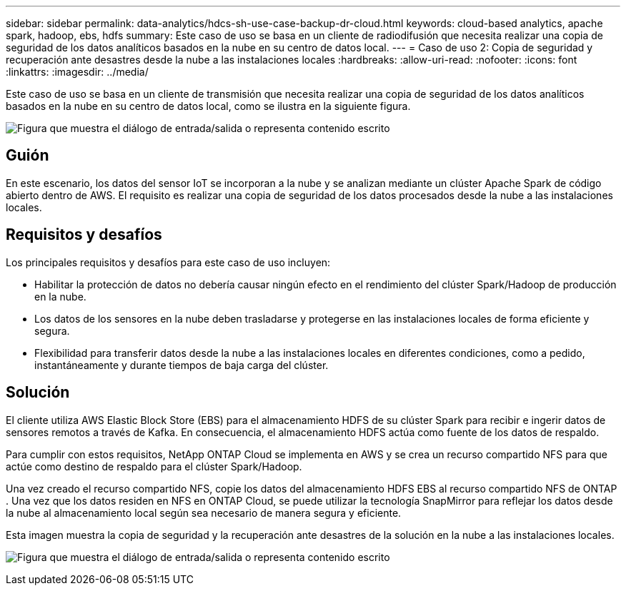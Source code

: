 ---
sidebar: sidebar 
permalink: data-analytics/hdcs-sh-use-case-backup-dr-cloud.html 
keywords: cloud-based analytics, apache spark, hadoop, ebs, hdfs 
summary: Este caso de uso se basa en un cliente de radiodifusión que necesita realizar una copia de seguridad de los datos analíticos basados en la nube en su centro de datos local. 
---
= Caso de uso 2: Copia de seguridad y recuperación ante desastres desde la nube a las instalaciones locales
:hardbreaks:
:allow-uri-read: 
:nofooter: 
:icons: font
:linkattrs: 
:imagesdir: ../media/


[role="lead"]
Este caso de uso se basa en un cliente de transmisión que necesita realizar una copia de seguridad de los datos analíticos basados en la nube en su centro de datos local, como se ilustra en la siguiente figura.

image:hdcs-sh-009.png["Figura que muestra el diálogo de entrada/salida o representa contenido escrito"]



== Guión

En este escenario, los datos del sensor IoT se incorporan a la nube y se analizan mediante un clúster Apache Spark de código abierto dentro de AWS.  El requisito es realizar una copia de seguridad de los datos procesados desde la nube a las instalaciones locales.



== Requisitos y desafíos

Los principales requisitos y desafíos para este caso de uso incluyen:

* Habilitar la protección de datos no debería causar ningún efecto en el rendimiento del clúster Spark/Hadoop de producción en la nube.
* Los datos de los sensores en la nube deben trasladarse y protegerse en las instalaciones locales de forma eficiente y segura.
* Flexibilidad para transferir datos desde la nube a las instalaciones locales en diferentes condiciones, como a pedido, instantáneamente y durante tiempos de baja carga del clúster.




== Solución

El cliente utiliza AWS Elastic Block Store (EBS) para el almacenamiento HDFS de su clúster Spark para recibir e ingerir datos de sensores remotos a través de Kafka.  En consecuencia, el almacenamiento HDFS actúa como fuente de los datos de respaldo.

Para cumplir con estos requisitos, NetApp ONTAP Cloud se implementa en AWS y se crea un recurso compartido NFS para que actúe como destino de respaldo para el clúster Spark/Hadoop.

Una vez creado el recurso compartido NFS, copie los datos del almacenamiento HDFS EBS al recurso compartido NFS de ONTAP .  Una vez que los datos residen en NFS en ONTAP Cloud, se puede utilizar la tecnología SnapMirror para reflejar los datos desde la nube al almacenamiento local según sea necesario de manera segura y eficiente.

Esta imagen muestra la copia de seguridad y la recuperación ante desastres de la solución en la nube a las instalaciones locales.

image:hdcs-sh-010.png["Figura que muestra el diálogo de entrada/salida o representa contenido escrito"]
